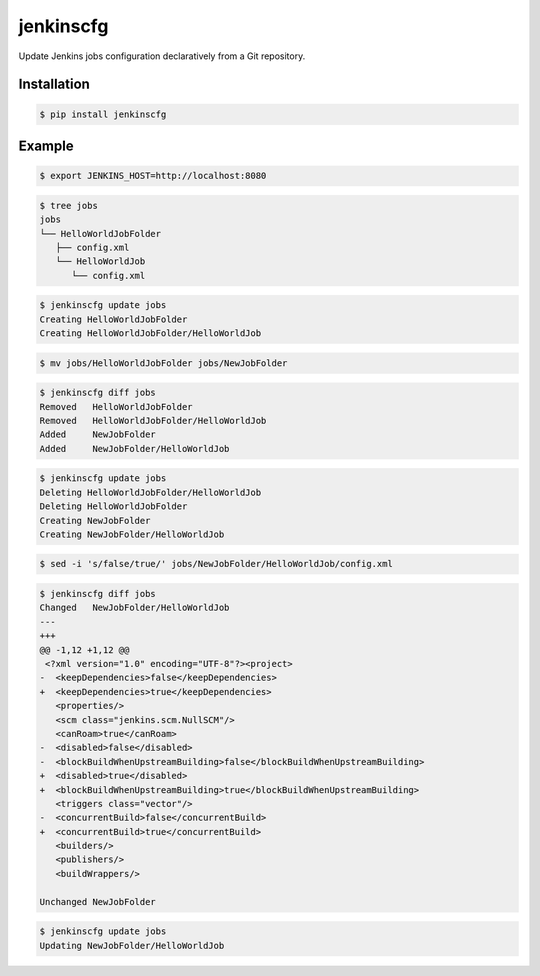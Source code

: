 jenkinscfg
==========

Update Jenkins jobs configuration declaratively from a Git repository.


Installation
------------

.. code-block:: bash

   $ pip install jenkinscfg


Example
-------

.. code-block:: bash

   $ export JENKINS_HOST=http://localhost:8080

.. code-block:: bash

   $ tree jobs
   jobs
   └── HelloWorldJobFolder
      ├── config.xml
      └── HelloWorldJob
         └── config.xml

.. code-block:: bash

   $ jenkinscfg update jobs
   Creating HelloWorldJobFolder
   Creating HelloWorldJobFolder/HelloWorldJob

.. code-block:: bash

   $ mv jobs/HelloWorldJobFolder jobs/NewJobFolder

.. code-block:: bash

   $ jenkinscfg diff jobs
   Removed   HelloWorldJobFolder
   Removed   HelloWorldJobFolder/HelloWorldJob
   Added     NewJobFolder
   Added     NewJobFolder/HelloWorldJob

.. code-block:: bash

   $ jenkinscfg update jobs
   Deleting HelloWorldJobFolder/HelloWorldJob
   Deleting HelloWorldJobFolder
   Creating NewJobFolder
   Creating NewJobFolder/HelloWorldJob

.. code-block:: bash

   $ sed -i 's/false/true/' jobs/NewJobFolder/HelloWorldJob/config.xml

.. code-block:: bash

   $ jenkinscfg diff jobs
   Changed   NewJobFolder/HelloWorldJob
   ---
   +++
   @@ -1,12 +1,12 @@
    <?xml version="1.0" encoding="UTF-8"?><project>
   -  <keepDependencies>false</keepDependencies>
   +  <keepDependencies>true</keepDependencies>
      <properties/>
      <scm class="jenkins.scm.NullSCM"/>
      <canRoam>true</canRoam>
   -  <disabled>false</disabled>
   -  <blockBuildWhenUpstreamBuilding>false</blockBuildWhenUpstreamBuilding>
   +  <disabled>true</disabled>
   +  <blockBuildWhenUpstreamBuilding>true</blockBuildWhenUpstreamBuilding>
      <triggers class="vector"/>
   -  <concurrentBuild>false</concurrentBuild>
   +  <concurrentBuild>true</concurrentBuild>
      <builders/>
      <publishers/>
      <buildWrappers/>

   Unchanged NewJobFolder

.. code-block:: bash

   $ jenkinscfg update jobs
   Updating NewJobFolder/HelloWorldJob
